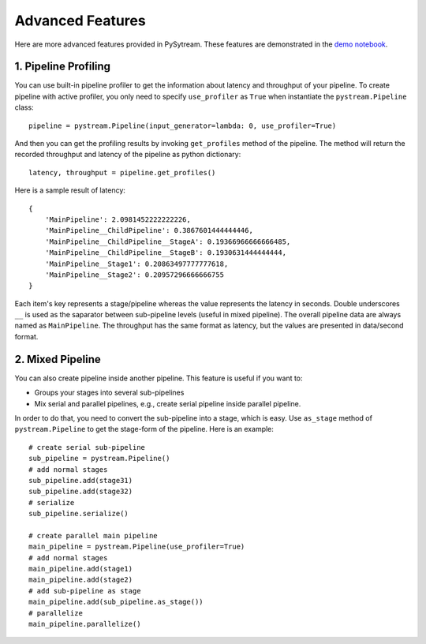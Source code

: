 Advanced Features
======================================

Here are more advanced features provided in PySytream.
These features are demonstrated in the `demo notebook <https://github.com/MukhlasAdib/pystream-pipeline/blob/main/demo.ipynb>`_.

1. Pipeline Profiling
~~~~~~~~~~~~~~~~~~~~~~~~~~~~~~~~~~~~~~

You can use built-in pipeline profiler to get the information about latency and throughput of your pipeline.
To create pipeline with active profiler, you only need to specify ``use_profiler`` as ``True`` when instantiate the ``pystream.Pipeline`` class::

    pipeline = pystream.Pipeline(input_generator=lambda: 0, use_profiler=True)

And then you can get the profiling results by invoking ``get_profiles`` method of the pipeline.
The method will return the recorded throughput and latency of the pipeline as python dictionary::

    latency, throughput = pipeline.get_profiles()

Here is a sample result of latency::

    {
        'MainPipeline': 2.0981452222222226,
        'MainPipeline__ChildPipeline': 0.3867601444444446,
        'MainPipeline__ChildPipeline__StageA': 0.19366966666666485,
        'MainPipeline__ChildPipeline__StageB': 0.1930631444444444,
        'MainPipeline__Stage1': 0.20863497777777618,
        'MainPipeline__Stage2': 0.20957296666666755
    }

Each item's key represents a stage/pipeline whereas the value represents the latency in seconds.
Double underscores ``__`` is used as the saparator between sub-pipeline levels (useful in mixed pipeline).
The overall pipeline data are always named as ``MainPipeline``.
The throughput has the same format as latency, but the values are presented in data/second format. 

2. Mixed Pipeline
~~~~~~~~~~~~~~~~~~~~~~~~~~~~~~~~~~~~~~

You can also create pipeline inside another pipeline.
This feature is useful  if you want to:

- Groups your stages into several sub-pipelines
- Mix serial and parallel pipelines, e.g., create serial pipeline inside parallel pipeline.

In order to do that, you need to convert the sub-pipeline into a stage, which is easy.
Use ``as_stage`` method of ``pystream.Pipeline`` to get the stage-form of the pipeline.
Here is an example::

    # create serial sub-pipeline
    sub_pipeline = pystream.Pipeline()
    # add normal stages
    sub_pipeline.add(stage31)
    sub_pipeline.add(stage32)
    # serialize
    sub_pipeline.serialize()

    # create parallel main pipeline
    main_pipeline = pystream.Pipeline(use_profiler=True)
    # add normal stages
    main_pipeline.add(stage1)
    main_pipeline.add(stage2)
    # add sub-pipeline as stage
    main_pipeline.add(sub_pipeline.as_stage())
    # parallelize
    main_pipeline.parallelize()


